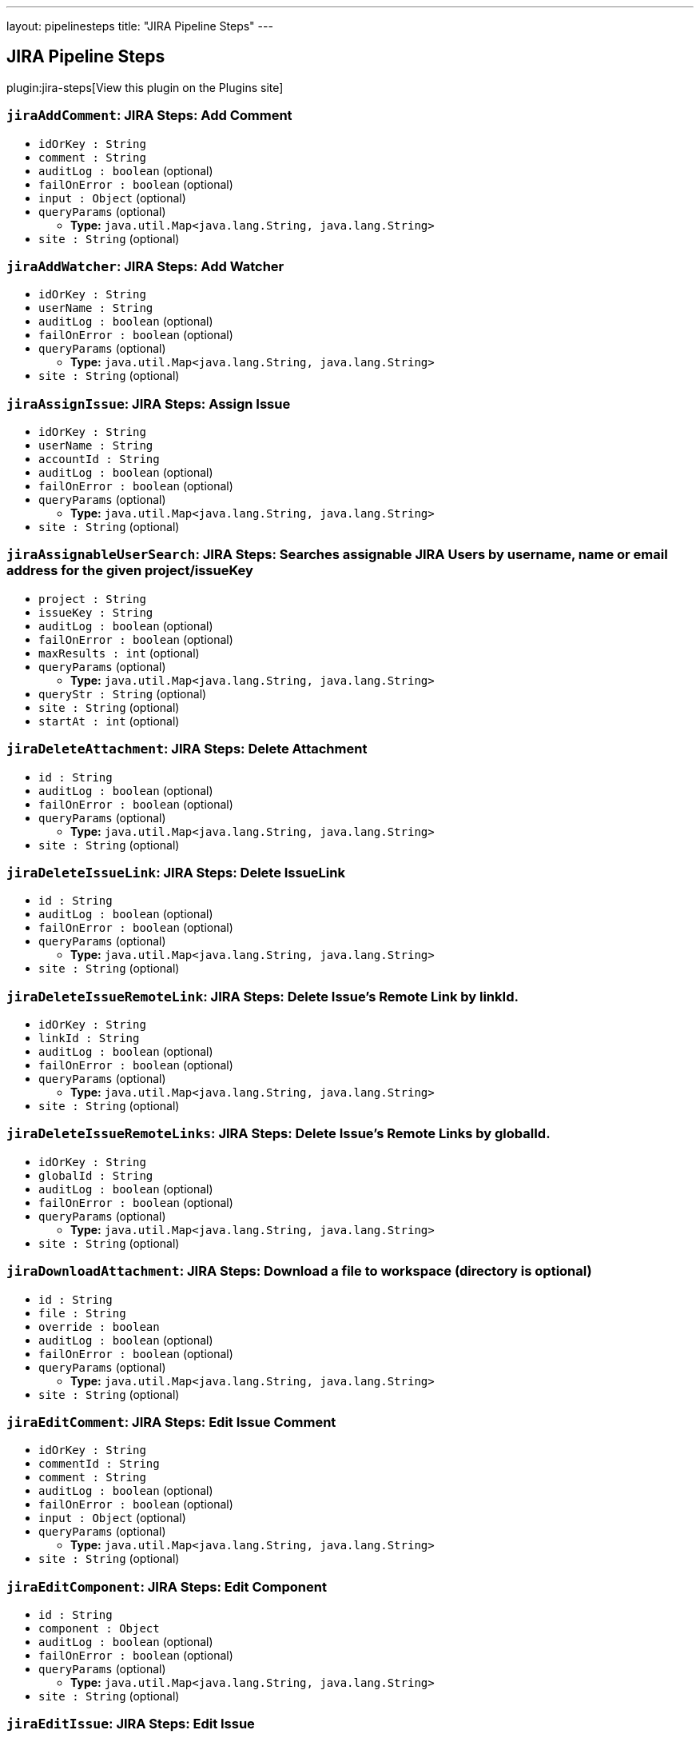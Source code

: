 ---
layout: pipelinesteps
title: "JIRA Pipeline Steps"
---

:notitle:
:description:
:author:
:email: jenkinsci-users@googlegroups.com
:sectanchors:
:toc: left
:compat-mode!:

== JIRA Pipeline Steps

plugin:jira-steps[View this plugin on the Plugins site]

=== `jiraAddComment`: JIRA Steps: Add Comment
++++
<ul><li><code>idOrKey : String</code>
</li>
<li><code>comment : String</code>
</li>
<li><code>auditLog : boolean</code> (optional)
</li>
<li><code>failOnError : boolean</code> (optional)
</li>
<li><code>input : <code>Object</code></code> (optional)
</li>
<li><code>queryParams</code> (optional)
<ul><li><b>Type:</b> <code>java.util.Map&lt;java.lang.String, java.lang.String&gt;</code></li>
</ul></li>
<li><code>site : String</code> (optional)
</li>
</ul>


++++
=== `jiraAddWatcher`: JIRA Steps: Add Watcher
++++
<ul><li><code>idOrKey : String</code>
</li>
<li><code>userName : String</code>
</li>
<li><code>auditLog : boolean</code> (optional)
</li>
<li><code>failOnError : boolean</code> (optional)
</li>
<li><code>queryParams</code> (optional)
<ul><li><b>Type:</b> <code>java.util.Map&lt;java.lang.String, java.lang.String&gt;</code></li>
</ul></li>
<li><code>site : String</code> (optional)
</li>
</ul>


++++
=== `jiraAssignIssue`: JIRA Steps: Assign Issue
++++
<ul><li><code>idOrKey : String</code>
</li>
<li><code>userName : String</code>
</li>
<li><code>accountId : String</code>
</li>
<li><code>auditLog : boolean</code> (optional)
</li>
<li><code>failOnError : boolean</code> (optional)
</li>
<li><code>queryParams</code> (optional)
<ul><li><b>Type:</b> <code>java.util.Map&lt;java.lang.String, java.lang.String&gt;</code></li>
</ul></li>
<li><code>site : String</code> (optional)
</li>
</ul>


++++
=== `jiraAssignableUserSearch`: JIRA Steps: Searches assignable JIRA Users by username, name or email address for the given project/issueKey
++++
<ul><li><code>project : String</code>
</li>
<li><code>issueKey : String</code>
</li>
<li><code>auditLog : boolean</code> (optional)
</li>
<li><code>failOnError : boolean</code> (optional)
</li>
<li><code>maxResults : int</code> (optional)
</li>
<li><code>queryParams</code> (optional)
<ul><li><b>Type:</b> <code>java.util.Map&lt;java.lang.String, java.lang.String&gt;</code></li>
</ul></li>
<li><code>queryStr : String</code> (optional)
</li>
<li><code>site : String</code> (optional)
</li>
<li><code>startAt : int</code> (optional)
</li>
</ul>


++++
=== `jiraDeleteAttachment`: JIRA Steps: Delete Attachment
++++
<ul><li><code>id : String</code>
</li>
<li><code>auditLog : boolean</code> (optional)
</li>
<li><code>failOnError : boolean</code> (optional)
</li>
<li><code>queryParams</code> (optional)
<ul><li><b>Type:</b> <code>java.util.Map&lt;java.lang.String, java.lang.String&gt;</code></li>
</ul></li>
<li><code>site : String</code> (optional)
</li>
</ul>


++++
=== `jiraDeleteIssueLink`: JIRA Steps: Delete IssueLink
++++
<ul><li><code>id : String</code>
</li>
<li><code>auditLog : boolean</code> (optional)
</li>
<li><code>failOnError : boolean</code> (optional)
</li>
<li><code>queryParams</code> (optional)
<ul><li><b>Type:</b> <code>java.util.Map&lt;java.lang.String, java.lang.String&gt;</code></li>
</ul></li>
<li><code>site : String</code> (optional)
</li>
</ul>


++++
=== `jiraDeleteIssueRemoteLink`: JIRA Steps: Delete Issue's Remote Link by linkId.
++++
<ul><li><code>idOrKey : String</code>
</li>
<li><code>linkId : String</code>
</li>
<li><code>auditLog : boolean</code> (optional)
</li>
<li><code>failOnError : boolean</code> (optional)
</li>
<li><code>queryParams</code> (optional)
<ul><li><b>Type:</b> <code>java.util.Map&lt;java.lang.String, java.lang.String&gt;</code></li>
</ul></li>
<li><code>site : String</code> (optional)
</li>
</ul>


++++
=== `jiraDeleteIssueRemoteLinks`: JIRA Steps: Delete Issue's Remote Links by globalId.
++++
<ul><li><code>idOrKey : String</code>
</li>
<li><code>globalId : String</code>
</li>
<li><code>auditLog : boolean</code> (optional)
</li>
<li><code>failOnError : boolean</code> (optional)
</li>
<li><code>queryParams</code> (optional)
<ul><li><b>Type:</b> <code>java.util.Map&lt;java.lang.String, java.lang.String&gt;</code></li>
</ul></li>
<li><code>site : String</code> (optional)
</li>
</ul>


++++
=== `jiraDownloadAttachment`: JIRA Steps: Download a file to workspace (directory is optional)
++++
<ul><li><code>id : String</code>
</li>
<li><code>file : String</code>
</li>
<li><code>override : boolean</code>
</li>
<li><code>auditLog : boolean</code> (optional)
</li>
<li><code>failOnError : boolean</code> (optional)
</li>
<li><code>queryParams</code> (optional)
<ul><li><b>Type:</b> <code>java.util.Map&lt;java.lang.String, java.lang.String&gt;</code></li>
</ul></li>
<li><code>site : String</code> (optional)
</li>
</ul>


++++
=== `jiraEditComment`: JIRA Steps: Edit Issue Comment
++++
<ul><li><code>idOrKey : String</code>
</li>
<li><code>commentId : String</code>
</li>
<li><code>comment : String</code>
</li>
<li><code>auditLog : boolean</code> (optional)
</li>
<li><code>failOnError : boolean</code> (optional)
</li>
<li><code>input : <code>Object</code></code> (optional)
</li>
<li><code>queryParams</code> (optional)
<ul><li><b>Type:</b> <code>java.util.Map&lt;java.lang.String, java.lang.String&gt;</code></li>
</ul></li>
<li><code>site : String</code> (optional)
</li>
</ul>


++++
=== `jiraEditComponent`: JIRA Steps: Edit Component
++++
<ul><li><code>id : String</code>
</li>
<li><code>component : <code>Object</code></code>
</li>
<li><code>auditLog : boolean</code> (optional)
</li>
<li><code>failOnError : boolean</code> (optional)
</li>
<li><code>queryParams</code> (optional)
<ul><li><b>Type:</b> <code>java.util.Map&lt;java.lang.String, java.lang.String&gt;</code></li>
</ul></li>
<li><code>site : String</code> (optional)
</li>
</ul>


++++
=== `jiraEditIssue`: JIRA Steps: Edit Issue
++++
<ul><li><code>idOrKey : String</code>
</li>
<li><code>issue : <code>Object</code></code>
</li>
<li><code>auditLog : boolean</code> (optional)
</li>
<li><code>failOnError : boolean</code> (optional)
</li>
<li><code>queryParams</code> (optional)
<ul><li><b>Type:</b> <code>java.util.Map&lt;java.lang.String, java.lang.String&gt;</code></li>
</ul></li>
<li><code>site : String</code> (optional)
</li>
</ul>


++++
=== `jiraEditVersion`: JIRA Steps: Edit Version
++++
<ul><li><code>id : String</code>
</li>
<li><code>version : <code>Object</code></code>
</li>
<li><code>auditLog : boolean</code> (optional)
</li>
<li><code>failOnError : boolean</code> (optional)
</li>
<li><code>queryParams</code> (optional)
<ul><li><b>Type:</b> <code>java.util.Map&lt;java.lang.String, java.lang.String&gt;</code></li>
</ul></li>
<li><code>site : String</code> (optional)
</li>
</ul>


++++
=== `jiraGetAttachmentInfo`: JIRA Steps: Get Attachment Info
++++
<ul><li><code>id : String</code>
</li>
<li><code>auditLog : boolean</code> (optional)
</li>
<li><code>failOnError : boolean</code> (optional)
</li>
<li><code>queryParams</code> (optional)
<ul><li><b>Type:</b> <code>java.util.Map&lt;java.lang.String, java.lang.String&gt;</code></li>
</ul></li>
<li><code>site : String</code> (optional)
</li>
</ul>


++++
=== `jiraGetComment`: JIRA Steps: Get Issue Comment
++++
<ul><li><code>idOrKey : String</code>
</li>
<li><code>commentId : String</code>
</li>
<li><code>auditLog : boolean</code> (optional)
</li>
<li><code>failOnError : boolean</code> (optional)
</li>
<li><code>queryParams</code> (optional)
<ul><li><b>Type:</b> <code>java.util.Map&lt;java.lang.String, java.lang.String&gt;</code></li>
</ul></li>
<li><code>site : String</code> (optional)
</li>
</ul>


++++
=== `jiraGetComments`: JIRA Steps: Get Issue Comments
++++
<ul><li><code>idOrKey : String</code>
</li>
<li><code>auditLog : boolean</code> (optional)
</li>
<li><code>failOnError : boolean</code> (optional)
</li>
<li><code>queryParams</code> (optional)
<ul><li><b>Type:</b> <code>java.util.Map&lt;java.lang.String, java.lang.String&gt;</code></li>
</ul></li>
<li><code>site : String</code> (optional)
</li>
</ul>


++++
=== `jiraGetComponent`: JIRA Steps: Get Component
++++
<ul><li><code>id : String</code>
</li>
<li><code>auditLog : boolean</code> (optional)
</li>
<li><code>failOnError : boolean</code> (optional)
</li>
<li><code>queryParams</code> (optional)
<ul><li><b>Type:</b> <code>java.util.Map&lt;java.lang.String, java.lang.String&gt;</code></li>
</ul></li>
<li><code>site : String</code> (optional)
</li>
</ul>


++++
=== `jiraGetComponentIssueCount`: JIRA Steps: Get Component Issue Count
++++
<ul><li><code>id : String</code>
</li>
<li><code>auditLog : boolean</code> (optional)
</li>
<li><code>failOnError : boolean</code> (optional)
</li>
<li><code>queryParams</code> (optional)
<ul><li><b>Type:</b> <code>java.util.Map&lt;java.lang.String, java.lang.String&gt;</code></li>
</ul></li>
<li><code>site : String</code> (optional)
</li>
</ul>


++++
=== `jiraGetFields`: JIRA Steps: Get Fields
++++
<ul><li><code>auditLog : boolean</code> (optional)
</li>
<li><code>failOnError : boolean</code> (optional)
</li>
<li><code>queryParams</code> (optional)
<ul><li><b>Type:</b> <code>java.util.Map&lt;java.lang.String, java.lang.String&gt;</code></li>
</ul></li>
<li><code>site : String</code> (optional)
</li>
</ul>


++++
=== `jiraGetIssue`: JIRA Steps: Get Issue
++++
<ul><li><code>idOrKey : String</code>
</li>
<li><code>auditLog : boolean</code> (optional)
</li>
<li><code>failOnError : boolean</code> (optional)
</li>
<li><code>queryParams</code> (optional)
<ul><li><b>Type:</b> <code>java.util.Map&lt;java.lang.String, java.lang.String&gt;</code></li>
</ul></li>
<li><code>site : String</code> (optional)
</li>
</ul>


++++
=== `jiraGetIssueLink`: JIRA Steps: Get IssueLink
++++
<ul><li><code>id : String</code>
</li>
<li><code>auditLog : boolean</code> (optional)
</li>
<li><code>failOnError : boolean</code> (optional)
</li>
<li><code>queryParams</code> (optional)
<ul><li><b>Type:</b> <code>java.util.Map&lt;java.lang.String, java.lang.String&gt;</code></li>
</ul></li>
<li><code>site : String</code> (optional)
</li>
</ul>


++++
=== `jiraGetIssueLinkTypes`: JIRA Steps: Get Issue Link Types
++++
<ul><li><code>auditLog : boolean</code> (optional)
</li>
<li><code>failOnError : boolean</code> (optional)
</li>
<li><code>queryParams</code> (optional)
<ul><li><b>Type:</b> <code>java.util.Map&lt;java.lang.String, java.lang.String&gt;</code></li>
</ul></li>
<li><code>site : String</code> (optional)
</li>
</ul>


++++
=== `jiraGetIssueRemoteLink`: JIRA Steps: Get Issue's Remote Link by linkId.
++++
<ul><li><code>idOrKey : String</code>
</li>
<li><code>linkId : String</code>
</li>
<li><code>auditLog : boolean</code> (optional)
</li>
<li><code>failOnError : boolean</code> (optional)
</li>
<li><code>queryParams</code> (optional)
<ul><li><b>Type:</b> <code>java.util.Map&lt;java.lang.String, java.lang.String&gt;</code></li>
</ul></li>
<li><code>site : String</code> (optional)
</li>
</ul>


++++
=== `jiraGetIssueRemoteLinks`: JIRA Steps: Get Issue's Remote Links by globalId.
++++
<ul><li><code>idOrKey : String</code>
</li>
<li><code>globalId : String</code>
</li>
<li><code>auditLog : boolean</code> (optional)
</li>
<li><code>failOnError : boolean</code> (optional)
</li>
<li><code>queryParams</code> (optional)
<ul><li><b>Type:</b> <code>java.util.Map&lt;java.lang.String, java.lang.String&gt;</code></li>
</ul></li>
<li><code>site : String</code> (optional)
</li>
</ul>


++++
=== `jiraGetIssueTransitions`: JIRA Steps: Get Issue Transitions
++++
<ul><li><code>idOrKey : String</code>
</li>
<li><code>auditLog : boolean</code> (optional)
</li>
<li><code>failOnError : boolean</code> (optional)
</li>
<li><code>queryParams</code> (optional)
<ul><li><b>Type:</b> <code>java.util.Map&lt;java.lang.String, java.lang.String&gt;</code></li>
</ul></li>
<li><code>site : String</code> (optional)
</li>
</ul>


++++
=== `jiraGetIssueWatches`: JIRA Steps: Get Issue Watches
++++
<ul><li><code>idOrKey : String</code>
</li>
<li><code>auditLog : boolean</code> (optional)
</li>
<li><code>failOnError : boolean</code> (optional)
</li>
<li><code>queryParams</code> (optional)
<ul><li><b>Type:</b> <code>java.util.Map&lt;java.lang.String, java.lang.String&gt;</code></li>
</ul></li>
<li><code>site : String</code> (optional)
</li>
</ul>


++++
=== `jiraGetProject`: JIRA Steps: Get Project
++++
<ul><li><code>idOrKey : String</code>
</li>
<li><code>auditLog : boolean</code> (optional)
</li>
<li><code>failOnError : boolean</code> (optional)
</li>
<li><code>queryParams</code> (optional)
<ul><li><b>Type:</b> <code>java.util.Map&lt;java.lang.String, java.lang.String&gt;</code></li>
</ul></li>
<li><code>site : String</code> (optional)
</li>
</ul>


++++
=== `jiraGetProjectComponents`: JIRA Steps: Get Project Components
++++
<ul><li><code>idOrKey : String</code>
</li>
<li><code>auditLog : boolean</code> (optional)
</li>
<li><code>failOnError : boolean</code> (optional)
</li>
<li><code>queryParams</code> (optional)
<ul><li><b>Type:</b> <code>java.util.Map&lt;java.lang.String, java.lang.String&gt;</code></li>
</ul></li>
<li><code>site : String</code> (optional)
</li>
</ul>


++++
=== `jiraGetProjectStatuses`: JIRA Steps: Get Project Statuses
++++
<ul><li><code>idOrKey : String</code>
</li>
<li><code>auditLog : boolean</code> (optional)
</li>
<li><code>failOnError : boolean</code> (optional)
</li>
<li><code>queryParams</code> (optional)
<ul><li><b>Type:</b> <code>java.util.Map&lt;java.lang.String, java.lang.String&gt;</code></li>
</ul></li>
<li><code>site : String</code> (optional)
</li>
</ul>


++++
=== `jiraGetProjectVersions`: JIRA Steps: Get Project Versions
++++
<ul><li><code>idOrKey : String</code>
</li>
<li><code>auditLog : boolean</code> (optional)
</li>
<li><code>failOnError : boolean</code> (optional)
</li>
<li><code>queryParams</code> (optional)
<ul><li><b>Type:</b> <code>java.util.Map&lt;java.lang.String, java.lang.String&gt;</code></li>
</ul></li>
<li><code>site : String</code> (optional)
</li>
</ul>


++++
=== `jiraGetProjects`: JIRA Steps: Get Projects
++++
<ul><li><code>auditLog : boolean</code> (optional)
</li>
<li><code>failOnError : boolean</code> (optional)
</li>
<li><code>queryParams</code> (optional)
<ul><li><b>Type:</b> <code>java.util.Map&lt;java.lang.String, java.lang.String&gt;</code></li>
</ul></li>
<li><code>site : String</code> (optional)
</li>
</ul>


++++
=== `jiraGetServerInfo`: JIRA Steps: Get Server Info
++++
<ul><li><code>auditLog : boolean</code> (optional)
</li>
<li><code>failOnError : boolean</code> (optional)
</li>
<li><code>queryParams</code> (optional)
<ul><li><b>Type:</b> <code>java.util.Map&lt;java.lang.String, java.lang.String&gt;</code></li>
</ul></li>
<li><code>site : String</code> (optional)
</li>
</ul>


++++
=== `jiraGetVersion`: JIRA Steps: Get Version
++++
<ul><li><code>id : String</code>
</li>
<li><code>auditLog : boolean</code> (optional)
</li>
<li><code>failOnError : boolean</code> (optional)
</li>
<li><code>queryParams</code> (optional)
<ul><li><b>Type:</b> <code>java.util.Map&lt;java.lang.String, java.lang.String&gt;</code></li>
</ul></li>
<li><code>site : String</code> (optional)
</li>
</ul>


++++
=== `jiraJqlSearch`: JIRA Steps: JQL Search
++++
<ul><li><code>jql : String</code>
</li>
<li><code>auditLog : boolean</code> (optional)
</li>
<li><code>failOnError : boolean</code> (optional)
</li>
<li><code>fields : <code>Object</code></code> (optional)
</li>
<li><code>maxResults : int</code> (optional)
</li>
<li><code>queryParams</code> (optional)
<ul><li><b>Type:</b> <code>java.util.Map&lt;java.lang.String, java.lang.String&gt;</code></li>
</ul></li>
<li><code>site : String</code> (optional)
</li>
<li><code>startAt : int</code> (optional)
</li>
</ul>


++++
=== `jiraLinkIssues`: JIRA Steps: Link Issues
++++
<ul><li><code>type : String</code>
</li>
<li><code>inwardKey : String</code>
</li>
<li><code>outwardKey : String</code>
</li>
<li><code>auditLog : boolean</code> (optional)
</li>
<li><code>comment : String</code> (optional)
</li>
<li><code>failOnError : boolean</code> (optional)
</li>
<li><code>queryParams</code> (optional)
<ul><li><b>Type:</b> <code>java.util.Map&lt;java.lang.String, java.lang.String&gt;</code></li>
</ul></li>
<li><code>site : String</code> (optional)
</li>
</ul>


++++
=== `jiraNewComponent`: JIRA Steps: Create New Component
++++
<ul><li><code>component : <code>Object</code></code>
</li>
<li><code>auditLog : boolean</code> (optional)
</li>
<li><code>failOnError : boolean</code> (optional)
</li>
<li><code>queryParams</code> (optional)
<ul><li><b>Type:</b> <code>java.util.Map&lt;java.lang.String, java.lang.String&gt;</code></li>
</ul></li>
<li><code>site : String</code> (optional)
</li>
</ul>


++++
=== `jiraNewIssue`: JIRA Steps: Create New Issue
++++
<ul><li><code>issue</code>
<ul><b>Nested Object</b>
<li><code>update</code>
<ul><li><b>Type:</b> <code>java.util.Map&lt;java.lang.String, java.lang.Object&gt;</code></li>
</ul></li>
<li><code>fields</code>
<ul><li><b>Type:</b> <code>java.util.Map&lt;java.lang.String, java.lang.Object&gt;</code></li>
</ul></li>
</ul></li>
<li><code>auditLog : boolean</code> (optional)
</li>
<li><code>failOnError : boolean</code> (optional)
</li>
<li><code>queryParams</code> (optional)
<ul><li><b>Type:</b> <code>java.util.Map&lt;java.lang.String, java.lang.String&gt;</code></li>
</ul></li>
<li><code>site : String</code> (optional)
</li>
</ul>


++++
=== `jiraNewIssueRemoteLink`: JIRA Steps: Create new remote link for given issue.
++++
<ul><li><code>idOrKey : String</code>
</li>
<li><code>remoteLink : <code>Object</code></code>
</li>
<li><code>auditLog : boolean</code> (optional)
</li>
<li><code>failOnError : boolean</code> (optional)
</li>
<li><code>queryParams</code> (optional)
<ul><li><b>Type:</b> <code>java.util.Map&lt;java.lang.String, java.lang.String&gt;</code></li>
</ul></li>
<li><code>site : String</code> (optional)
</li>
</ul>


++++
=== `jiraNewIssues`: JIRA Steps: Create New Issues
++++
<ul><li><code>issues</code>
<ul><b>Nested Object</b>
<li><code>issueUpdates</code>
<ul><b>Array / List of Nested Object</b>
<li><code>update</code>
<ul><li><b>Type:</b> <code>java.util.Map&lt;java.lang.String, java.lang.Object&gt;</code></li>
</ul></li>
<li><code>fields</code>
<ul><li><b>Type:</b> <code>java.util.Map&lt;java.lang.String, java.lang.Object&gt;</code></li>
</ul></li>
</ul></li>
<li><code>issues</code>
<ul><b>Array / List of Nested Object</b>
<li><code>update</code>
<ul><li><b>Type:</b> <code>java.util.Map&lt;java.lang.String, java.lang.Object&gt;</code></li>
</ul></li>
<li><code>fields</code>
<ul><li><b>Type:</b> <code>java.util.Map&lt;java.lang.String, java.lang.Object&gt;</code></li>
</ul></li>
</ul></li>
</ul></li>
<li><code>auditLog : boolean</code> (optional)
</li>
<li><code>failOnError : boolean</code> (optional)
</li>
<li><code>queryParams</code> (optional)
<ul><li><b>Type:</b> <code>java.util.Map&lt;java.lang.String, java.lang.String&gt;</code></li>
</ul></li>
<li><code>site : String</code> (optional)
</li>
</ul>


++++
=== `jiraNewVersion`: JIRA Steps: Create New Version
++++
<ul><li><code>version : <code>Object</code></code>
</li>
<li><code>auditLog : boolean</code> (optional)
</li>
<li><code>failOnError : boolean</code> (optional)
</li>
<li><code>queryParams</code> (optional)
<ul><li><b>Type:</b> <code>java.util.Map&lt;java.lang.String, java.lang.String&gt;</code></li>
</ul></li>
<li><code>site : String</code> (optional)
</li>
</ul>


++++
=== `jiraNotifyIssue`: JIRA Steps: Notify Issue
++++
<ul><li><code>idOrKey : String</code>
</li>
<li><code>notify : <code>Object</code></code>
</li>
<li><code>auditLog : boolean</code> (optional)
</li>
<li><code>failOnError : boolean</code> (optional)
</li>
<li><code>queryParams</code> (optional)
<ul><li><b>Type:</b> <code>java.util.Map&lt;java.lang.String, java.lang.String&gt;</code></li>
</ul></li>
<li><code>site : String</code> (optional)
</li>
</ul>


++++
=== `jiraTransitionIssue`: JIRA Steps: Transition Issue
++++
<ul><li><code>idOrKey : String</code>
</li>
<li><code>input : <code>Object</code></code>
</li>
<li><code>auditLog : boolean</code> (optional)
</li>
<li><code>failOnError : boolean</code> (optional)
</li>
<li><code>queryParams</code> (optional)
<ul><li><b>Type:</b> <code>java.util.Map&lt;java.lang.String, java.lang.String&gt;</code></li>
</ul></li>
<li><code>site : String</code> (optional)
</li>
</ul>


++++
=== `jiraUploadAttachment`: JIRA Steps: Attach a file from workspace to an issue
++++
<ul><li><code>idOrKey : String</code>
</li>
<li><code>file : String</code>
</li>
<li><code>auditLog : boolean</code> (optional)
</li>
<li><code>failOnError : boolean</code> (optional)
</li>
<li><code>queryParams</code> (optional)
<ul><li><b>Type:</b> <code>java.util.Map&lt;java.lang.String, java.lang.String&gt;</code></li>
</ul></li>
<li><code>site : String</code> (optional)
</li>
</ul>


++++
=== `jiraUserSearch`: JIRA Steps: Search Active JIRA Users by username, name or email address.
++++
<ul><li><code>queryStr : String</code>
</li>
<li><code>auditLog : boolean</code> (optional)
</li>
<li><code>failOnError : boolean</code> (optional)
</li>
<li><code>maxResults : int</code> (optional)
</li>
<li><code>queryParams</code> (optional)
<ul><li><b>Type:</b> <code>java.util.Map&lt;java.lang.String, java.lang.String&gt;</code></li>
</ul></li>
<li><code>site : String</code> (optional)
</li>
<li><code>startAt : int</code> (optional)
</li>
</ul>


++++
